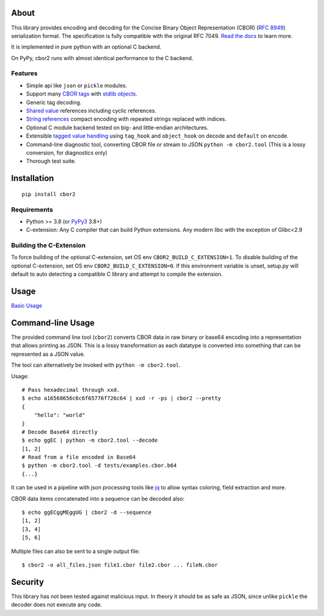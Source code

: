 .. image:: https://github.com/agronholm/cbor2/actions/workflows/test.yml/badge.svg
  :target: https://github.com/agronholm/cbor2/actions/workflows/test.yml
  :alt: Testing Status
.. image:: https://github.com/agronholm/cbor2/actions/workflows/publish.yml/badge.svg
  :target: https://github.com/agronholm/cbor2/actions/workflows/publish.yml
  :alt: Publish Status
.. image:: https://coveralls.io/repos/github/agronholm/cbor2/badge.svg?branch=master
  :target: https://coveralls.io/github/agronholm/cbor2?branch=master
  :alt: Code Coverage
.. image:: https://readthedocs.org/projects/cbor2/badge/?version=latest
  :target: https://cbor2.readthedocs.io/en/latest/?badge=latest
  :alt: Documentation Status

About
=====

This library provides encoding and decoding for the Concise Binary Object Representation (CBOR)
(`RFC 8949`_) serialization format. The specification is fully compatible with the original RFC 7049.
`Read the docs <https://cbor2.readthedocs.io/>`_ to learn more.

It is implemented in pure python with an optional C backend.

On PyPy, cbor2 runs with almost identical performance to the C backend.

.. _RFC 8949: https://www.rfc-editor.org/rfc/rfc8949.html

Features
--------

* Simple api like ``json`` or ``pickle`` modules.
* Support many `CBOR tags`_ with `stdlib objects`_.
* Generic tag decoding.
* `Shared value`_ references including cyclic references.
* `String references`_ compact encoding with repeated strings replaced with indices.
* Optional C module backend tested on big- and little-endian architectures.
* Extensible `tagged value handling`_ using ``tag_hook`` and ``object_hook`` on decode and ``default`` on encode.
* Command-line diagnostic tool, converting CBOR file or stream to JSON ``python -m cbor2.tool``
  (This is a lossy conversion, for diagnostics only)
* Thorough test suite.

.. _CBOR tags: https://www.iana.org/assignments/cbor-tags/cbor-tags.xhtml
.. _stdlib objects: https://cbor2.readthedocs.io/en/latest/usage.html#tag-support
.. _Shared value: http://cbor.schmorp.de/value-sharing
.. _String references: http://cbor.schmorp.de/stringref
.. _tagged value handling: https://cbor2.readthedocs.io/en/latest/customizing.html#using-the-cbor-tags-for-custom-types

Installation
============

::

    pip install cbor2

Requirements
------------

* Python >= 3.8 (or `PyPy3`_ 3.8+)
* C-extension: Any C compiler that can build Python extensions.
  Any modern libc with the exception of Glibc<2.9

.. _PyPy3: https://www.pypy.org/

Building the C-Extension
------------------------

To force building of the optional C-extension, set OS env ``CBOR2_BUILD_C_EXTENSION=1``.
To disable building of the optional C-extension, set OS env ``CBOR2_BUILD_C_EXTENSION=0``.
If this environment variable is unset, setup.py will default to auto detecting a compatible C library and
attempt to compile the extension.


Usage
=====

`Basic Usage <https://cbor2.readthedocs.io/en/latest/usage.html#basic-usage>`_

Command-line Usage
==================

The provided command line tool (``cbor2``) converts CBOR data in raw binary or base64
encoding into a representation that allows printing as JSON. This is a lossy
transformation as each datatype is converted into something that can be represented as a
JSON value.

The tool can alternatively be invoked with ``python -m cbor2.tool``.

Usage::

    # Pass hexadecimal through xxd.
    $ echo a16568656c6c6f65776f726c64 | xxd -r -ps | cbor2 --pretty
    {
        "hello": "world"
    }
    # Decode Base64 directly
    $ echo ggEC | python -m cbor2.tool --decode
    [1, 2]
    # Read from a file encoded in Base64
    $ python -m cbor2.tool -d tests/examples.cbor.b64
    {...}

It can be used in a pipeline with json processing tools like `jq`_ to allow syntax
coloring, field extraction and more.

CBOR data items concatenated into a sequence can be decoded also::

    $ echo ggECggMEggUG | cbor2 -d --sequence
    [1, 2]
    [3, 4]
    [5, 6]

Multiple files can also be sent to a single output file::

    $ cbor2 -o all_files.json file1.cbor file2.cbor ... fileN.cbor

.. _jq: https://stedolan.github.io/jq/

Security
========

This library has not been tested against malicious input. In theory it should be
as safe as JSON, since unlike ``pickle`` the decoder does not execute any code.
